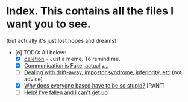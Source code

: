 * Index. This contains all the files I want you to see.

(but actually it's just lost hopes and dreams)

- [o] TODO: All below:
    - [X] [[./deletion.org][deletion]] -- Just a meme. To remind me.
    - [X] [[./selflangs.org][Communication is Fake, actually...]]
    - [ ] [[./depression.org][Dealing with drift-away, impostor syndrome, inferiority, etc]] (not advice)
    - [X] [[./based.org][Why does everyone based have to be so stupid?]] [RANT]
    - [ ] [[./idkman.org][Help! I've fallen and I can't get up]]
